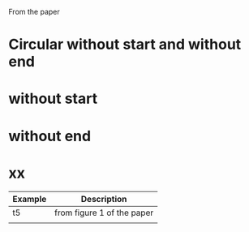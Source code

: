 From the paper


* Circular without start and without end

* without start

* without end

* xx
| Example | Description                |
|---------+----------------------------|
| t5      | from figure 1 of the paper |
|         |                            |
